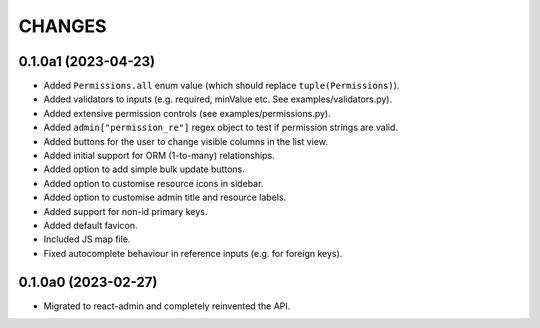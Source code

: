 =======
CHANGES
=======

.. towncrier release notes start

0.1.0a1 (2023-04-23)
====================

- Added ``Permissions.all`` enum value (which should replace ``tuple(Permissions)``).
- Added validators to inputs (e.g. required, minValue etc. See examples/validators.py).
- Added extensive permission controls (see examples/permissions.py).
- Added ``admin["permission_re"]`` regex object to test if permission strings are valid.
- Added buttons for the user to change visible columns in the list view.
- Added initial support for ORM (1-to-many) relationships.
- Added option to add simple bulk update buttons.
- Added option to customise resource icons in sidebar.
- Added option to customise admin title and resource labels.
- Added support for non-id primary keys.
- Added default favicon.
- Included JS map file.
- Fixed autocomplete behaviour in reference inputs (e.g. for foreign keys).

0.1.0a0 (2023-02-27)
====================

- Migrated to react-admin and completely reinvented the API.
